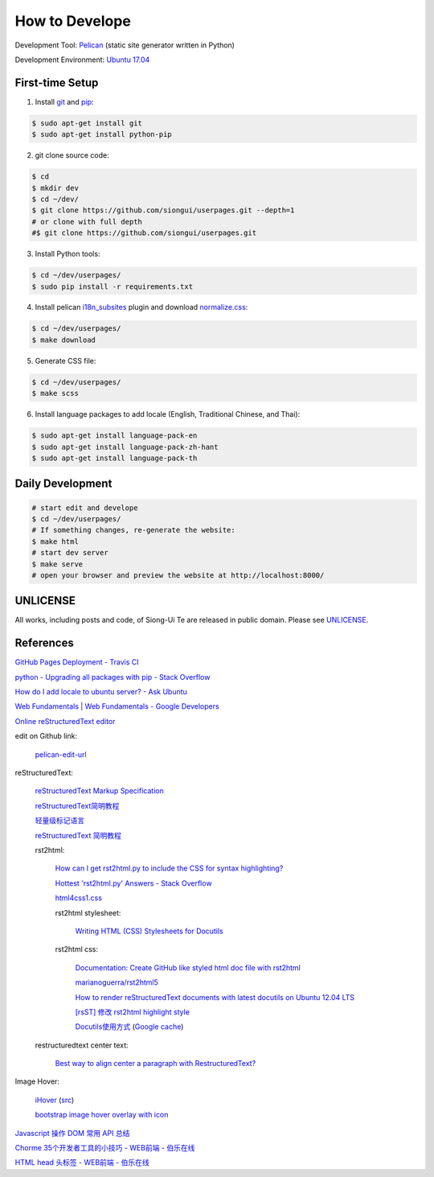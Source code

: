 ===============
How to Develope
===============

.. image:: https://travis-ci.org/siongui/userpages.png?branch=master
    :target: https://travis-ci.org/siongui/userpages

.. See how to add travis ci image from https://raw.githubusercontent.com/demizer/go-rst/master/README.rst
   https://github.com/demizer/go-rst/commit/9651ab7b5acc997ea2751845af9f2d6efee825df

Development Tool: Pelican_ (static site generator written in Python)

Development Environment: `Ubuntu 17.04`_


First-time Setup
----------------

1. Install git_ and pip_:

.. code-block:: bash

    $ sudo apt-get install git
    $ sudo apt-get install python-pip

2. git clone source code:

.. code-block:: bash

    $ cd
    $ mkdir dev
    $ cd ~/dev/
    $ git clone https://github.com/siongui/userpages.git --depth=1
    # or clone with full depth
    #$ git clone https://github.com/siongui/userpages.git

3. Install Python tools:

.. code-block:: bash

    $ cd ~/dev/userpages/
    $ sudo pip install -r requirements.txt

4. Install pelican `i18n_subsites`_ plugin and download `normalize.css`_:

.. code-block:: bash

    $ cd ~/dev/userpages/
    $ make download

5. Generate CSS file:

.. code-block:: bash

    $ cd ~/dev/userpages/
    $ make scss

6. Install language packages to add locale (English, Traditional Chinese, and Thai):

.. code-block:: bash

    $ sudo apt-get install language-pack-en
    $ sudo apt-get install language-pack-zh-hant
    $ sudo apt-get install language-pack-th


Daily Development
-----------------

.. code-block:: bash

    # start edit and develope
    $ cd ~/dev/userpages/
    # If something changes, re-generate the website:
    $ make html
    # start dev server
    $ make serve
    # open your browser and preview the website at http://localhost:8000/


UNLICENSE
---------

All works, including posts and code, of Siong-Ui Te are released in public domain.
Please see UNLICENSE_.


References
----------

`GitHub Pages Deployment - Travis CI <https://docs.travis-ci.com/user/deployment/pages/>`_

`python - Upgrading all packages with pip - Stack Overflow <http://stackoverflow.com/questions/2720014/upgrading-all-packages-with-pip>`_

`How do I add locale to ubuntu server? - Ask Ubuntu <http://askubuntu.com/questions/76013/how-do-i-add-locale-to-ubuntu-server>`_

`Web Fundamentals | Web Fundamentals - Google Developers <https://developers.google.com/web/fundamentals/>`_

`Online reStructuredText editor <http://rst.ninjs.org/>`_

edit on Github link:

  `pelican-edit-url <https://github.com/pmclanahan/pelican-edit-url>`_

reStructuredText:

  `reStructuredText Markup Specification <http://docutils.sourceforge.net/docs/ref/rst/restructuredtext.html>`_

  `reStructuredText简明教程 <http://jwch.sdut.edu.cn/book/rst.html>`_

  `轻量级标记语言 <http://www.worldhello.net/gotgithub/appendix/markups.html>`_

  `reStructuredText 简明教程 <http://wstudio.web.fc2.com/others/restructuredtext.html>`_

  rst2html:

    `How can I get rst2html.py to include the CSS for syntax highlighting? <http://stackoverflow.com/questions/9807604/how-can-i-get-rst2html-py-to-include-the-css-for-syntax-highlighting>`_

    `Hottest 'rst2html.py' Answers - Stack Overflow <http://stackoverflow.com/tags/rst2html.py/hot>`_

    `html4css1.css <http://sourceforge.net/p/docutils/code/HEAD/tree/trunk/docutils/docutils/writers/html4css1/html4css1.css>`_

    rst2html stylesheet:

      `Writing HTML (CSS) Stylesheets for Docutils <http://docutils.sourceforge.net/docs/howto/html-stylesheets.html>`_

    rst2html css:

      `Documentation: Create GitHub like styled html doc file with rst2html <https://gist.github.com/vergissberlin/6422a0fe146c8fc04d7f>`_

      `marianoguerra/rst2html5 <https://github.com/marianoguerra/rst2html5>`_

      `How to render reStructuredText documents with latest docutils on Ubuntu 12.04 LTS <http://www.van-tomas.de/blog/restructuredtext-docutils-ubuntu-12-04-lts/>`_

      `[rsST] 修改 rst2html highlight style <http://blog.float.tw/2013/07/rst2html-change-highlight-style.html>`_

      `Docutils使用方式 <http://www.openfoundry.org/tw/download/doc_download/417-docutils-teachingdoc>`_ (`Google cache <http://www.openfoundry.org/tw/download/doc_download/417-docutils-teachingdoc>`__)

  restructuredtext center text:

    `Best way to align center a paragraph with RestructuredText? <http://stackoverflow.com/questions/14819093/best-way-to-align-center-a-paragraph-with-restructuredtext>`_

Image Hover:

  `iHover <http://gudh.github.io/ihover/dist/>`_ (`src <https://github.com/gudh/ihover>`_)

  `bootstrap image hover overlay with icon <http://stackoverflow.com/questions/26823237/bootstrap-image-hover-overlay-with-icon>`_

`Javascript 操作 DOM 常用 API 总结 <http://mp.weixin.qq.com/s?__biz=MzAxODE2MjM1MA==&mid=401146290&idx=1&sn=0725c11a35bdedf7a8bf9059028e18b2&scene=21#wechat_redirect>`_

`Chorme 35个开发者工具的小技巧 - WEB前端 - 伯乐在线 <http://web.jobbole.com/84913/>`_

`HTML head 头标签 - WEB前端 - 伯乐在线 <http://web.jobbole.com/85173/>`_



.. _Pelican: http://getpelican.com/
.. _Ubuntu 17.04: http://releases.ubuntu.com/17.04/
.. _git: https://git-scm.com/
.. _pip: https://pypi.python.org/pypi/pip
.. _i18n_subsites: https://github.com/getpelican/pelican-plugins/tree/master/i18n_subsites
.. _normalize.css: https://necolas.github.io/normalize.css/
.. _UNLICENSE: https://unlicense.org/
